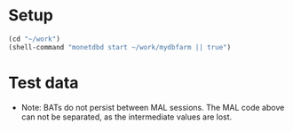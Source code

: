
* Setup

#+BEGIN_SRC emacs-lisp :results none
(cd "~/work")
(shell-command "monetdbd start ~/work/mydbfarm || true")
#+END_SRC

* Test data

#+begin_src sql :engine mal :cmdline "-d testt" :results output :exports result
s:bat[:oid] := bat.new(nil:oid);
bat.append(s, 0:oid);
bat.append(s, 0:oid);
bat.append(s, 0:oid);
bat.append(s, 0:oid);
bat.append(s, 0:oid);
bat.append(s, 0:oid);
bat.append(s, 1:oid);
bat.append(s, 1:oid);
bat.append(s, 1:oid);
bat.append(s, 1:oid);
bat.append(s, 2:oid);
bat.append(s, 3:oid);
bat.append(s, 3:oid);

i:bat[:int] := bat.new(nil:int);
bat.append(i, 0);
bat.append(i, 1);
bat.append(i, 2);
bat.append(i, 3);
bat.append(i, 4);
bat.append(i, 5);
bat.append(i, 6);
bat.append(i, 7);
bat.append(i, 8);
bat.append(i, 9);
bat.append(i, 10);
bat.append(i, 11);
bat.append(i, 12);

d:bat[:bit] := batsql.diff(s);

rsum:bat[:int] := dsh.win_fun_sum(d, i, 3:lng);

rmin:bat[:int] := dsh.win_fun_min(d, i, 3:lng);
rmax:bat[:int] := dsh.win_fun_max(d, i, 3:lng);

# int avg with div
ravg:bat[:int] := dsh.win_fun_avg(d, i, 3:lng);
idbl := batcalc.dbl(i);
ravgdbl:bat[:dbl] := dsh.win_fun_avg(d, idbl, 3:lng);

rnum:bat[:int] := batsql.row_number(d, d, nil:bit);

# simulate count with row number
rcntsim:bat[:int] := batcalc.min(3, rnum);
rcnt:bat[:int] := dsh.win_fun_count(d, 3:lng);

rfst:bat[:int] := dsh.win_fun_first_value(d, i, 3:lng);

io.print(s, d, i, rsum, rmin, rmax, ravg, ravgdbl, rnum, rcnt, rcntsim, rfst);
#+end_src

#+RESULTS:
#+begin_example
#--------------------------#
# t	t	t	t	t	t	t	t	t	t	t	t	t  # name
# void	oid	bit	int	int	int	int	int	dbl	int	int	int	int  # type
#--------------------------#
[ 0@0,	0@0,	false,	0,	0,	0,	0,	0,	0,	1,	1,	1,	0  ]
[ 1@0,	0@0,	false,	1,	1,	0,	1,	0,	0.5,	2,	2,	2,	0  ]
[ 2@0,	0@0,	false,	2,	3,	0,	2,	1,	1,	3,	3,	3,	0  ]
[ 3@0,	0@0,	false,	3,	6,	1,	3,	2,	2,	4,	3,	3,	1  ]
[ 4@0,	0@0,	false,	4,	9,	2,	4,	3,	3,	5,	3,	3,	2  ]
[ 5@0,	0@0,	false,	5,	12,	3,	5,	4,	4,	6,	3,	3,	3  ]
[ 6@0,	1@0,	true,	6,	6,	6,	6,	6,	6,	1,	1,	1,	6  ]
[ 7@0,	1@0,	false,	7,	13,	6,	7,	6,	6.5,	2,	2,	2,	6  ]
[ 8@0,	1@0,	false,	8,	21,	6,	8,	7,	7,	3,	3,	3,	6  ]
[ 9@0,	1@0,	false,	9,	24,	7,	9,	8,	8,	4,	3,	3,	7  ]
[ 10@0,	2@0,	true,	10,	10,	10,	10,	10,	10,	1,	1,	1,	10  ]
[ 11@0,	3@0,	true,	11,	11,	11,	11,	11,	11,	1,	1,	1,	11  ]
[ 12@0,	3@0,	false,	12,	23,	11,	12,	11,	11.5,	2,	2,	2,	11  ]
#+end_example

+ Note: BATs do not persist between MAL sessions. The MAL code above can not be separated, as the intermediate values are lost.


#+BEGIN_SRC sql :engine monetdb :cmdline "-d testt" :results output :exports result
  drop table if exists temp;

  create table temp as
  select s, cast(row_number() over() as double) as i 
  from (select cast(0 as oid) as s from sys.generate_series(0,6)
  union all select cast(1 as oid) from sys.generate_series(0,4)
  union all select cast(2 as oid) 
  union all select cast(3 as oid) union all select cast(3 as oid)) as t;

  -- select * from temp;
  select *, dsh.diff(s) as d from temp;
  -- select *, dsh.win_fun_sum(d, i, three) from (select *, dsh.diff(s) as d, cast(3 as integer) as three from temp) as t;
#+END_SRC

#+RESULTS:
#+begin_example
operation successful
operation successful
+------+--------------------------+-------+
| s    | i                        | d     |
+======+==========================+=======+
|  0@0 |                        1 | false |
|  0@0 |                        2 | false |
|  0@0 |                        3 | false |
|  0@0 |                        4 | false |
|  0@0 |                        5 | false |
|  0@0 |                        6 | false |
|  1@0 |                        7 | true  |
|  1@0 |                        8 | false |
|  1@0 |                        9 | false |
|  1@0 |                       10 | false |
|  2@0 |                       11 | true  |
|  3@0 |                       12 | true  |
|  3@0 |                       13 | false |
+------+--------------------------+-------+
13 tuples
#+end_example

